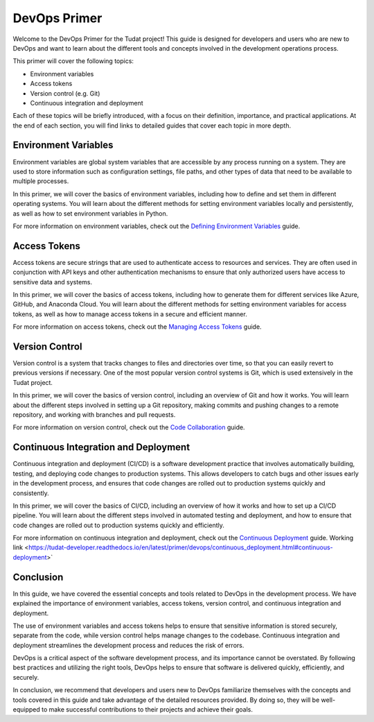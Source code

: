 DevOps Primer
=============

Welcome to the DevOps Primer for the Tudat project! This guide is designed for developers and users who are new to DevOps and want to learn about the different tools and concepts involved in the development operations process.

This primer will cover the following topics:

- Environment variables
- Access tokens
- Version control (e.g. Git)
- Continuous integration and deployment

Each of these topics will be briefly introduced, with a focus on their definition, importance, and practical applications. At the end of each section, you will find links to detailed guides that cover each topic in more depth.

Environment Variables
---------------------

Environment variables are global system variables that are accessible by any process running on a system. They are used to store information such as configuration settings, file paths, and other types of data that need to be available to multiple processes.

In this primer, we will cover the basics of environment variables, including how to define and set them in different operating systems. You will learn about the different methods for setting environment variables locally and persistently, as well as how to set environment variables in Python.

For more information on environment variables, check out the `Defining Environment Variables <environment-variables.html>`_ guide.

Access Tokens
-------------

Access tokens are secure strings that are used to authenticate access to resources and services. They are often used in conjunction with API keys and other authentication mechanisms to ensure that only authorized users have access to sensitive data and systems.

In this primer, we will cover the basics of access tokens, including how to generate them for different services like Azure, GitHub, and Anaconda Cloud. You will learn about the different methods for setting environment variables for access tokens, as well as how to manage access tokens in a secure and efficient manner.

For more information on access tokens, check out the `Managing Access Tokens <access-tokens.html>`_ guide.

Version Control
---------------

Version control is a system that tracks changes to files and directories over time, so that you can easily revert to previous versions if necessary. One of the most popular version control systems is Git, which is used extensively in the Tudat project.

In this primer, we will cover the basics of version control, including an overview of Git and how it works. You will learn about the different steps involved in setting up a Git repository, making commits and pushing changes to a remote repository, and working with branches and pull requests.

For more information on version control, check out the `Code Collaboration <code-collaboration.html>`_ guide.

Continuous Integration and Deployment
-------------------------------------

Continuous integration and deployment (CI/CD) is a software development practice that involves automatically building, testing, and deploying code changes to production systems. This allows developers to catch bugs and other issues early in the development process, and ensures that code changes are rolled out to production systems quickly and consistently.

In this primer, we will cover the basics of CI/CD, including an overview of how it works and how to set up a CI/CD pipeline. You will learn about the different steps involved in automated testing and deployment, and how to ensure that code changes are rolled out to production systems quickly and efficiently.

For more information on continuous integration and deployment, check out the `Continuous Deployment <continuous-deployment.html>`_ guide. Working link <https://tudat-developer.readthedocs.io/en/latest/primer/devops/continuous_deployment.html#continuous-deployment>`

Conclusion
----------

In this guide, we have covered the essential concepts and tools related to DevOps in the development process. We have explained the importance of environment variables, access tokens, version control, and continuous integration and deployment.

The use of environment variables and access tokens helps to ensure that sensitive information is stored securely, separate from the code, while version control helps manage changes to the codebase. Continuous integration and deployment streamlines the development process and reduces the risk of errors.

DevOps is a critical aspect of the software development process, and its importance cannot be overstated. By following best practices and utilizing the right tools, DevOps helps to ensure that software is delivered quickly, efficiently, and securely.

In conclusion, we recommend that developers and users new to DevOps familiarize themselves with the concepts and tools covered in this guide and take advantage of the detailed resources provided. By doing so, they will be well-equipped to make successful contributions to their projects and achieve their goals.
